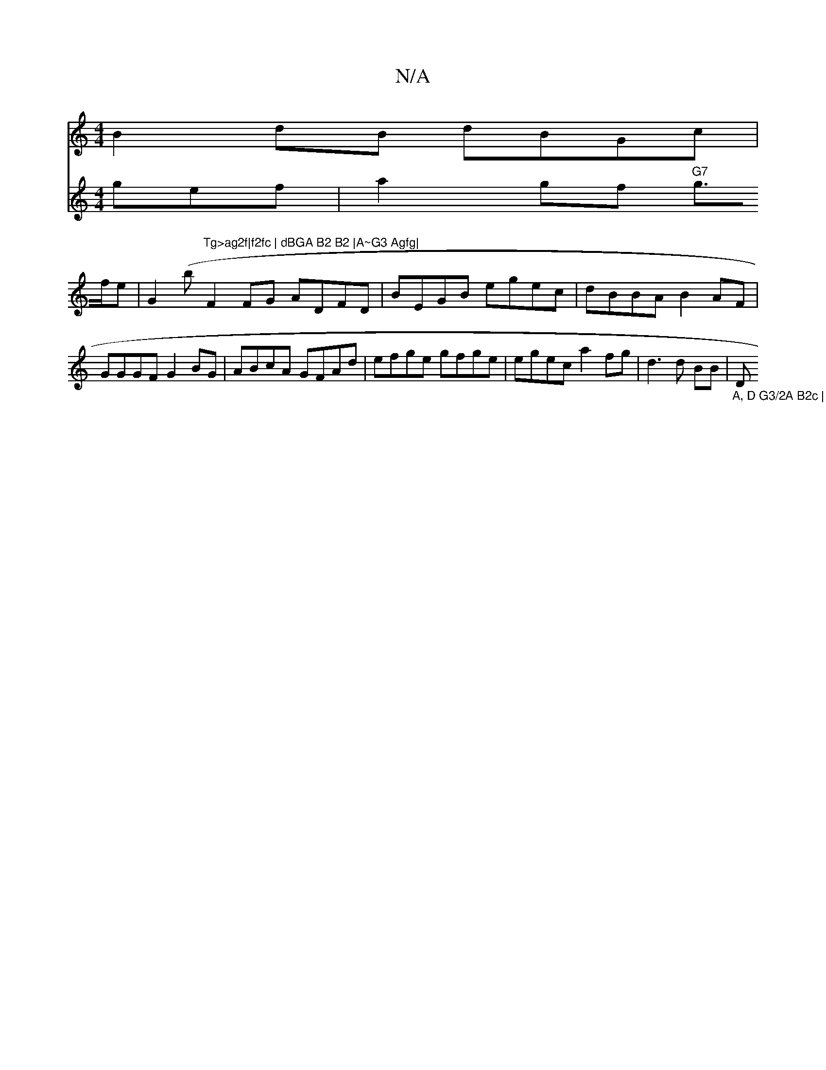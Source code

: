 X:1
T:N/A
M:4/4
R:N/A
K:Cmajor
B2dB dBGc|
V:f4 gef | a2 gf "G7"g>fe|
G2 (b"Tg>ag2f|f2fc | dBGA B2 B2 |A~G3 Agfg|
F2FG ADFD|
BEGB egec|dBBA B2AF|GGGF G2BG| ABcA GFAd|efge gfge|egec a2fg|
d3 d BB|"_A, D G3/2A B2c | B2 d B B2B|"D"DFA 